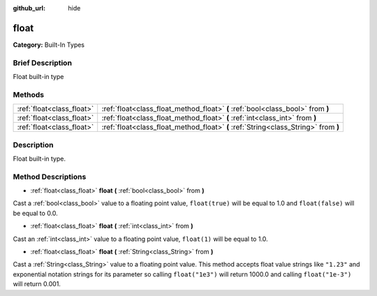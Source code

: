 :github_url: hide

.. Generated automatically by doc/tools/makerst.py in Godot's source tree.
.. DO NOT EDIT THIS FILE, but the float.xml source instead.
.. The source is found in doc/classes or modules/<name>/doc_classes.

.. _class_float:

float
=====

**Category:** Built-In Types

Brief Description
-----------------

Float built-in type

Methods
-------

+---------------------------+-------------------------------------------------------------------------------------+
| :ref:`float<class_float>` | :ref:`float<class_float_method_float>` **(** :ref:`bool<class_bool>` from **)**     |
+---------------------------+-------------------------------------------------------------------------------------+
| :ref:`float<class_float>` | :ref:`float<class_float_method_float>` **(** :ref:`int<class_int>` from **)**       |
+---------------------------+-------------------------------------------------------------------------------------+
| :ref:`float<class_float>` | :ref:`float<class_float_method_float>` **(** :ref:`String<class_String>` from **)** |
+---------------------------+-------------------------------------------------------------------------------------+

Description
-----------

Float built-in type.

Method Descriptions
-------------------

.. _class_float_method_float:

- :ref:`float<class_float>` **float** **(** :ref:`bool<class_bool>` from **)**

Cast a :ref:`bool<class_bool>` value to a floating point value, ``float(true)`` will be equal to 1.0 and ``float(false)`` will be equal to 0.0.

- :ref:`float<class_float>` **float** **(** :ref:`int<class_int>` from **)**

Cast an :ref:`int<class_int>` value to a floating point value, ``float(1)`` will be equal to 1.0.

- :ref:`float<class_float>` **float** **(** :ref:`String<class_String>` from **)**

Cast a :ref:`String<class_String>` value to a floating point value. This method accepts float value strings like ``"1.23"`` and exponential notation strings for its parameter so calling ``float("1e3")`` will return 1000.0 and calling ``float("1e-3")`` will return 0.001.

